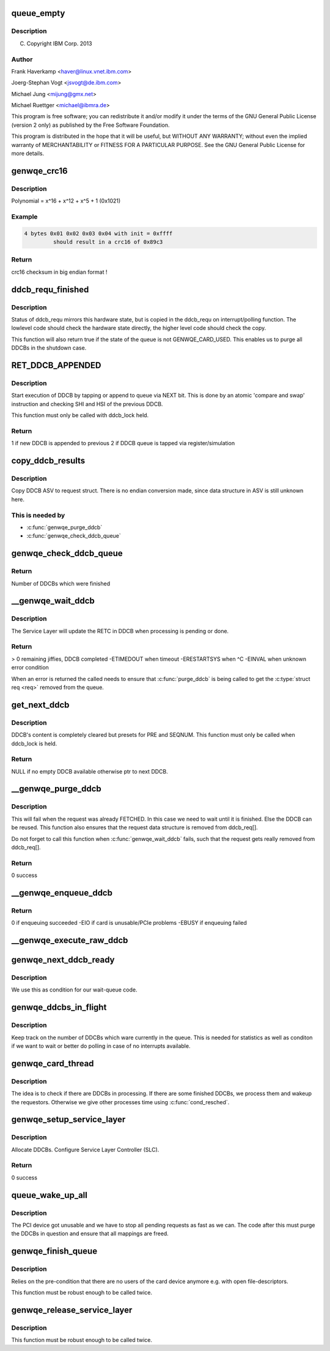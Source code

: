 .. -*- coding: utf-8; mode: rst -*-
.. src-file: drivers/misc/genwqe/card_ddcb.c

.. _`queue_empty`:

queue_empty
===========

.. c:function:: int queue_empty(struct ddcb_queue *queue)

    :param struct ddcb_queue \*queue:
        *undescribed*

.. _`queue_empty.description`:

Description
-----------

(C) Copyright IBM Corp. 2013

.. _`queue_empty.author`:

Author
------

Frank Haverkamp <haver@linux.vnet.ibm.com>

Joerg-Stephan Vogt <jsvogt@de.ibm.com>

Michael Jung <mijung@gmx.net>

Michael Ruettger <michael@ibmra.de>

This program is free software; you can redistribute it and/or modify
it under the terms of the GNU General Public License (version 2 only)
as published by the Free Software Foundation.

This program is distributed in the hope that it will be useful,
but WITHOUT ANY WARRANTY; without even the implied warranty of
MERCHANTABILITY or FITNESS FOR A PARTICULAR PURPOSE. See the
GNU General Public License for more details.

.. _`genwqe_crc16`:

genwqe_crc16
============

.. c:function:: u16 genwqe_crc16(const u8 *buff, size_t len, u16 init)

    Generate 16-bit crc as required for DDCBs

    :param const u8 \*buff:
        pointer to data buffer

    :param size_t len:
        length of data for calculation

    :param u16 init:
        initial crc (0xffff at start)

.. _`genwqe_crc16.description`:

Description
-----------

Polynomial = x^16 + x^12 + x^5 + 1   (0x1021)

.. _`genwqe_crc16.example`:

Example
-------

.. code-block:: c

    4 bytes 0x01 0x02 0x03 0x04 with init = 0xffff
             should result in a crc16 of 0x89c3


.. _`genwqe_crc16.return`:

Return
------

crc16 checksum in big endian format !

.. _`ddcb_requ_finished`:

ddcb_requ_finished
==================

.. c:function:: int ddcb_requ_finished(struct genwqe_dev *cd, struct ddcb_requ *req)

    Returns the hardware state of the associated DDCB

    :param struct genwqe_dev \*cd:
        pointer to genwqe device descriptor

    :param struct ddcb_requ \*req:
        DDCB work request

.. _`ddcb_requ_finished.description`:

Description
-----------

Status of ddcb_requ mirrors this hardware state, but is copied in
the ddcb_requ on interrupt/polling function. The lowlevel code
should check the hardware state directly, the higher level code
should check the copy.

This function will also return true if the state of the queue is
not GENWQE_CARD_USED. This enables us to purge all DDCBs in the
shutdown case.

.. _`ret_ddcb_appended`:

RET_DDCB_APPENDED
=================

.. c:function::  RET_DDCB_APPENDED()

    Enqueue a DDCB

.. _`ret_ddcb_appended.description`:

Description
-----------

Start execution of DDCB by tapping or append to queue via NEXT
bit. This is done by an atomic 'compare and swap' instruction and
checking SHI and HSI of the previous DDCB.

This function must only be called with ddcb_lock held.

.. _`ret_ddcb_appended.return`:

Return
------

1 if new DDCB is appended to previous
2 if DDCB queue is tapped via register/simulation

.. _`copy_ddcb_results`:

copy_ddcb_results
=================

.. c:function:: void copy_ddcb_results(struct ddcb_requ *req, int ddcb_no)

    Copy output state from real DDCB to request

    :param struct ddcb_requ \*req:
        *undescribed*

    :param int ddcb_no:
        *undescribed*

.. _`copy_ddcb_results.description`:

Description
-----------

Copy DDCB ASV to request struct. There is no endian
conversion made, since data structure in ASV is still
unknown here.

.. _`copy_ddcb_results.this-is-needed-by`:

This is needed by
-----------------

- \ :c:func:`genwqe_purge_ddcb`\ 
- \ :c:func:`genwqe_check_ddcb_queue`\ 

.. _`genwqe_check_ddcb_queue`:

genwqe_check_ddcb_queue
=======================

.. c:function:: int genwqe_check_ddcb_queue(struct genwqe_dev *cd, struct ddcb_queue *queue)

    Checks DDCB queue for completed work equests.

    :param struct genwqe_dev \*cd:
        pointer to genwqe device descriptor

    :param struct ddcb_queue \*queue:
        *undescribed*

.. _`genwqe_check_ddcb_queue.return`:

Return
------

Number of DDCBs which were finished

.. _`__genwqe_wait_ddcb`:

\__genwqe_wait_ddcb
===================

.. c:function:: int __genwqe_wait_ddcb(struct genwqe_dev *cd, struct ddcb_requ *req)

    Waits until DDCB is completed

    :param struct genwqe_dev \*cd:
        pointer to genwqe device descriptor

    :param struct ddcb_requ \*req:
        pointer to requsted DDCB parameters

.. _`__genwqe_wait_ddcb.description`:

Description
-----------

The Service Layer will update the RETC in DDCB when processing is
pending or done.

.. _`__genwqe_wait_ddcb.return`:

Return
------

> 0 remaining jiffies, DDCB completed
-ETIMEDOUT when timeout
-ERESTARTSYS when ^C
-EINVAL when unknown error condition

When an error is returned the called needs to ensure that
\ :c:func:`purge_ddcb`\  is being called to get the \ :c:type:`struct req <req>`\  removed from the
queue.

.. _`get_next_ddcb`:

get_next_ddcb
=============

.. c:function:: struct ddcb *get_next_ddcb(struct genwqe_dev *cd, struct ddcb_queue *queue, int *num)

    Get next available DDCB

    :param struct genwqe_dev \*cd:
        pointer to genwqe device descriptor

    :param struct ddcb_queue \*queue:
        *undescribed*

    :param int \*num:
        *undescribed*

.. _`get_next_ddcb.description`:

Description
-----------

DDCB's content is completely cleared but presets for PRE and
SEQNUM. This function must only be called when ddcb_lock is held.

.. _`get_next_ddcb.return`:

Return
------

NULL if no empty DDCB available otherwise ptr to next DDCB.

.. _`__genwqe_purge_ddcb`:

\__genwqe_purge_ddcb
====================

.. c:function:: int __genwqe_purge_ddcb(struct genwqe_dev *cd, struct ddcb_requ *req)

    Remove a DDCB from the workqueue

    :param struct genwqe_dev \*cd:
        genwqe device descriptor

    :param struct ddcb_requ \*req:
        DDCB request

.. _`__genwqe_purge_ddcb.description`:

Description
-----------

This will fail when the request was already FETCHED. In this case
we need to wait until it is finished. Else the DDCB can be
reused. This function also ensures that the request data structure
is removed from ddcb_req[].

Do not forget to call this function when \ :c:func:`genwqe_wait_ddcb`\  fails,
such that the request gets really removed from ddcb_req[].

.. _`__genwqe_purge_ddcb.return`:

Return
------

0 success

.. _`__genwqe_enqueue_ddcb`:

\__genwqe_enqueue_ddcb
======================

.. c:function:: int __genwqe_enqueue_ddcb(struct genwqe_dev *cd, struct ddcb_requ *req, unsigned int f_flags)

    Enqueue a DDCB

    :param struct genwqe_dev \*cd:
        pointer to genwqe device descriptor

    :param struct ddcb_requ \*req:
        pointer to DDCB execution request

    :param unsigned int f_flags:
        file mode: blocking, non-blocking

.. _`__genwqe_enqueue_ddcb.return`:

Return
------

0 if enqueuing succeeded
-EIO if card is unusable/PCIe problems
-EBUSY if enqueuing failed

.. _`__genwqe_execute_raw_ddcb`:

\__genwqe_execute_raw_ddcb
==========================

.. c:function:: int __genwqe_execute_raw_ddcb(struct genwqe_dev *cd, struct genwqe_ddcb_cmd *cmd, unsigned int f_flags)

    Setup and execute DDCB

    :param struct genwqe_dev \*cd:
        pointer to genwqe device descriptor

    :param struct genwqe_ddcb_cmd \*cmd:
        *undescribed*

    :param unsigned int f_flags:
        file mode: blocking, non-blocking

.. _`genwqe_next_ddcb_ready`:

genwqe_next_ddcb_ready
======================

.. c:function:: int genwqe_next_ddcb_ready(struct genwqe_dev *cd)

    Figure out if the next DDCB is already finished

    :param struct genwqe_dev \*cd:
        *undescribed*

.. _`genwqe_next_ddcb_ready.description`:

Description
-----------

We use this as condition for our wait-queue code.

.. _`genwqe_ddcbs_in_flight`:

genwqe_ddcbs_in_flight
======================

.. c:function:: int genwqe_ddcbs_in_flight(struct genwqe_dev *cd)

    Check how many DDCBs are in flight

    :param struct genwqe_dev \*cd:
        *undescribed*

.. _`genwqe_ddcbs_in_flight.description`:

Description
-----------

Keep track on the number of DDCBs which ware currently in the
queue. This is needed for statistics as well as conditon if we want
to wait or better do polling in case of no interrupts available.

.. _`genwqe_card_thread`:

genwqe_card_thread
==================

.. c:function:: int genwqe_card_thread(void *data)

    Work thread for the DDCB queue

    :param void \*data:
        *undescribed*

.. _`genwqe_card_thread.description`:

Description
-----------

The idea is to check if there are DDCBs in processing. If there are
some finished DDCBs, we process them and wakeup the
requestors. Otherwise we give other processes time using
\ :c:func:`cond_resched`\ .

.. _`genwqe_setup_service_layer`:

genwqe_setup_service_layer
==========================

.. c:function:: int genwqe_setup_service_layer(struct genwqe_dev *cd)

    Setup DDCB queue

    :param struct genwqe_dev \*cd:
        pointer to genwqe device descriptor

.. _`genwqe_setup_service_layer.description`:

Description
-----------

Allocate DDCBs. Configure Service Layer Controller (SLC).

.. _`genwqe_setup_service_layer.return`:

Return
------

0 success

.. _`queue_wake_up_all`:

queue_wake_up_all
=================

.. c:function:: int queue_wake_up_all(struct genwqe_dev *cd)

    Handles fatal error case

    :param struct genwqe_dev \*cd:
        *undescribed*

.. _`queue_wake_up_all.description`:

Description
-----------

The PCI device got unusable and we have to stop all pending
requests as fast as we can. The code after this must purge the
DDCBs in question and ensure that all mappings are freed.

.. _`genwqe_finish_queue`:

genwqe_finish_queue
===================

.. c:function:: int genwqe_finish_queue(struct genwqe_dev *cd)

    Remove any genwqe devices and user-interfaces

    :param struct genwqe_dev \*cd:
        *undescribed*

.. _`genwqe_finish_queue.description`:

Description
-----------

Relies on the pre-condition that there are no users of the card
device anymore e.g. with open file-descriptors.

This function must be robust enough to be called twice.

.. _`genwqe_release_service_layer`:

genwqe_release_service_layer
============================

.. c:function:: int genwqe_release_service_layer(struct genwqe_dev *cd)

    Shutdown DDCB queue

    :param struct genwqe_dev \*cd:
        genwqe device descriptor

.. _`genwqe_release_service_layer.description`:

Description
-----------

This function must be robust enough to be called twice.

.. This file was automatic generated / don't edit.

